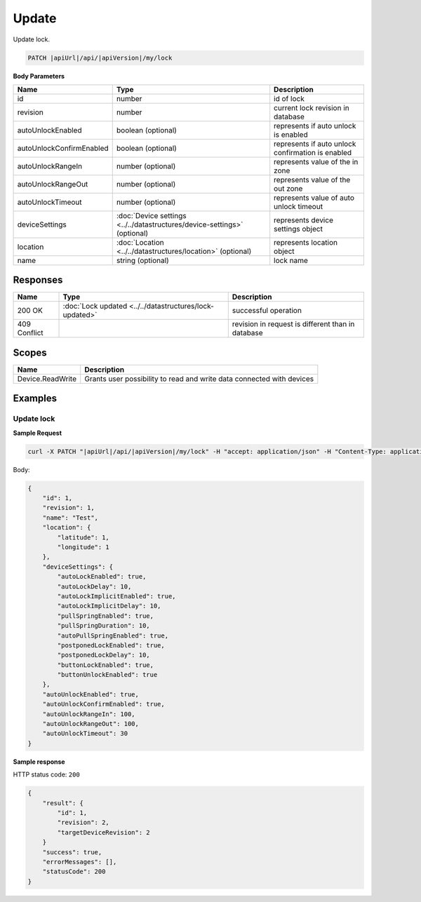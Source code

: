 Update
=========================

Update lock.

.. code-block:: sh

    PATCH |apiUrl|/api/|apiVersion|/my/lock

**Body Parameters**

+---------------------------+---------------------------------------------------------------------------+----------------------------------------------------+
| Name                      | Type                                                                      | Description                                        |
+===========================+===========================================================================+====================================================+
| id                        | number                                                                    | id of lock                                         |
+---------------------------+---------------------------------------------------------------------------+----------------------------------------------------+
| revision                  | number                                                                    | current lock revision in database                  |
+---------------------------+---------------------------------------------------------------------------+----------------------------------------------------+
| autoUnlockEnabled         | boolean (optional)                                                        | represents if auto unlock is enabled               |
+---------------------------+---------------------------------------------------------------------------+----------------------------------------------------+
| autoUnlockConfirmEnabled  | boolean (optional)                                                        | represents if auto unlock confirmation is enabled  |
+---------------------------+---------------------------------------------------------------------------+----------------------------------------------------+
| autoUnlockRangeIn         | number (optional)                                                         | represents value of the in zone                    |
+---------------------------+---------------------------------------------------------------------------+----------------------------------------------------+
| autoUnlockRangeOut        | number (optional)                                                         | represents value of the out zone                   |
+---------------------------+---------------------------------------------------------------------------+----------------------------------------------------+
| autoUnlockTimeout         | number (optional)                                                         | represents value of auto unlock timeout            |
+---------------------------+---------------------------------------------------------------------------+----------------------------------------------------+
| deviceSettings            | :doc:`Device settings <../../datastructures/device-settings>` (optional)  | represents device settings object                  |
+---------------------------+---------------------------------------------------------------------------+----------------------------------------------------+
| location                  | :doc:`Location <../../datastructures/location>` (optional)                | represents location object                         |
+---------------------------+---------------------------------------------------------------------------+----------------------------------------------------+
| name                      | string (optional)                                                         | lock name                                          |
+---------------------------+---------------------------------------------------------------------------+----------------------------------------------------+

Responses 
-------------

+------------------------+-----------------------------------------------------------+----------------------------------------------------+
| Name                   | Type                                                      | Description                                        |
+========================+===========================================================+====================================================+
| 200 OK                 | :doc:`Lock updated <../../datastructures/lock-updated>`   | successful operation                               |
+------------------------+-----------------------------------------------------------+----------------------------------------------------+
| 409 Conflict           |                                                           | revision in request is different than in database  |
+------------------------+-----------------------------------------------------------+----------------------------------------------------+

Scopes
-------------

+------------------------+-------------------------------------------------------------------------+
| Name                   | Description                                                             |
+========================+=========================================================================+
| Device.ReadWrite       | Grants user possibility to read and write data connected with devices   |
+------------------------+-------------------------------------------------------------------------+

Examples
-------------

Update lock
^^^^^^^^^^^

**Sample Request**

.. code-block:: sh

    curl -X PATCH "|apiUrl|/api/|apiVersion|/my/lock" -H "accept: application/json" -H "Content-Type: application/json-patch+json" -H "Authorization: Bearer <<access token>>" -d "<<body>>"

Body:

.. code-block:: js

        {
            "id": 1,
            "revision": 1,
            "name": "Test",
            "location": {
                "latitude": 1,
                "longitude": 1
            },
            "deviceSettings": {
                "autoLockEnabled": true,
                "autoLockDelay": 10,
                "autoLockImplicitEnabled": true,
                "autoLockImplicitDelay": 10,
                "pullSpringEnabled": true,
                "pullSpringDuration": 10,
                "autoPullSpringEnabled": true,
                "postponedLockEnabled": true,
                "postponedLockDelay": 10,
                "buttonLockEnabled": true,
                "buttonUnlockEnabled": true
            },
            "autoUnlockEnabled": true,
            "autoUnlockConfirmEnabled": true,
            "autoUnlockRangeIn": 100,
            "autoUnlockRangeOut": 100,
            "autoUnlockTimeout": 30
        }

**Sample response**

HTTP status code: ``200``

.. code-block:: js

        {
            "result": {
                "id": 1,
                "revision": 2,
                "targetDeviceRevision": 2
            }
            "success": true,
            "errorMessages": [],
            "statusCode": 200
        }
